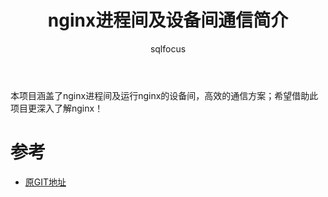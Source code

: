 #+TITLE: nginx进程间及设备间通信简介
#+AUTHOR: sqlfocus


本项目涵盖了nginx进程间及运行nginx的设备间，高效的通信方案；希望借助此
项目更深入了解nginx！

* 

* 参考
 - [[https://github.com/slact/nchan][原GIT地址]]

















